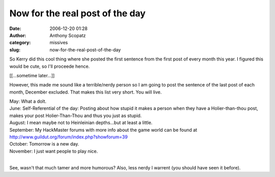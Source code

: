 Now for the real post of the day
################################
:date: 2006-12-20 01:28
:author: Anthony Scopatz
:category: missives
:slug: now-for-the-real-post-of-the-day

So Kerry did this cool thing where she posted the first sentence from
the first post of every month this year. I figured this would be cute,
so I'll proceede hence.

[[...sometime later...]]

However, this made me sound like a terrible/nerdy person so I am going
to post the sentence of the last post of each month, December excluded.
That makes this list very short. You will live.

| May: What a dolt.
| June: Self-Referential of the day: Posting about how stupid it makes a person when they have a Holier-than-thou post, makes your post Holier-Than-Thou and thus you just as stupid.
| August: I mean maybe not to Heinleinian depths...but at least a little.
| September: My HackMaster forums with more info about the game world can be found at http://www.guildut.org/forum/index.php?showforum=39
| October: Tomorrow is a new day.
| November: I just want people to play nice.
|

See, wasn't that much tamer and more humorous? Also, less nerdy I
warrent (you should have seen it before).

